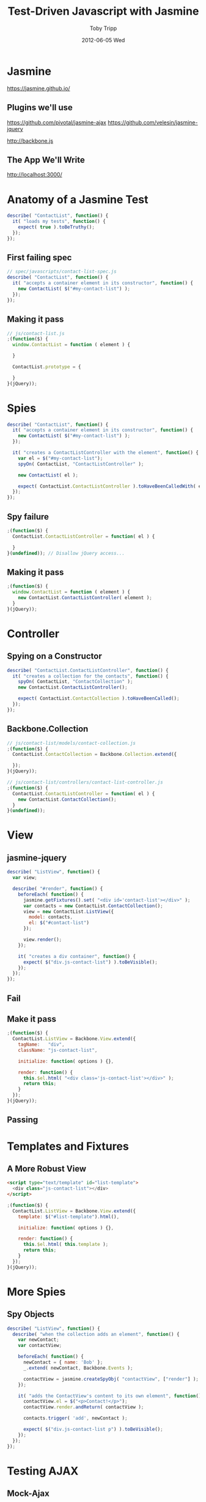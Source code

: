 #+TITLE: Test-Driven Javascript with Jasmine
#+AUTHOR: Toby Tripp
#+EMAIL:  ttripp@backstopsolutions.com
#+DATE:   2012-06-05 Wed
#+EPRESENT_FRAME_LEVEL: 2

* Jasmine

https://jasmine.github.io/

** Plugins we'll use

https://github.com/pivotal/jasmine-ajax
https://github.com/velesin/jasmine-jquery

http://backbone.js

** The App We'll Write

http://localhost:3000/


* Anatomy of a Jasmine Test

#+begin_src js
  describe( "ContactList", function() {
    it( "loads my tests", function() {
      expect( true ).toBeTruthy();
    });
  });
#+end_src

** First failing spec

#+begin_src js
  // spec/javascripts/contact-list-spec.js
  describe( "ContactList", function() {
    it( "accepts a container element in its constructor", function() {
      new ContactList( $("#my-contact-list") );
    });
  });
#+end_src

[[file:images/1-failure.png]]

** Making it pass

#+begin_src js
  // js/contact-list.js
  ;(function($) {
    window.ContactList = function ( element ) {

    }

    ContactList.prototype = {

    }
  }(jQuery));
#+end_src

[[file:images/2-passing.png]]

* Spies

#+begin_src js
  describe( "ContactList", function() {
    it( "accepts a container element in its constructor", function() {
      new ContactList( $("#my-contact-list") );
    });

    it( "creates a ContactListController with the element", function() {
      var el = $("#my-contact-list");
      spyOn( ContactList, "ContactListController" );

      new ContactList( el );

      expect( ContactList.ContactListController ).toHaveBeenCalledWith( el );
    });
  });
#+end_src

** Spy failure

[[file:images/3-failure.png]]

#+begin_src js
  ;(function($) {
    ContactList.ContactListController = function( el ) {

    }
  }(undefined)); // Disallow jQuery access...
#+end_src

[[file:images/4-failure.png]]

** Making it pass

#+begin_src js
  ;(function($) {
    window.ContactList = function ( element ) {
      new ContactList.ContactListController( element );
    }
  }(jQuery));
#+end_src

[[file:images/5-passing.png]]

* Controller

** Spying on a Constructor
#+begin_src js
  describe( "ContactList.ContactListController", function() {
    it( "creates a collection for the contacts", function() {
      spyOn( ContactList, "ContactCollection" );
      new ContactList.ContactListController();

      expect( ContactList.ContactCollection ).toHaveBeenCalled();
    });
  });
#+end_src

** Backbone.Collection

#+begin_src js
  // js/contact-list/models/contact-collection.js
  ;(function($) {
    ContactList.ContactCollection = Backbone.Collection.extend({

    });
  }(jQuery));

  // js/contact-list/controllers/contact-list-controller.js
  ;(function($) {
    ContactList.ContactListController = function( el ) {
      new ContactList.ContactCollection();
    }
  }(undefined));
#+end_src

* View

** jasmine-jquery

#+begin_src js
  describe( "ListView", function() {
    var view;

    describe( "#render", function() {
      beforeEach( function() {
        jasmine.getFixtures().set( "<div id='contact-list'></div>" );
        var contacts = new ContactList.ContactCollection();
        view = new ContactList.ListView({
          model: contacts,
          el: $("#contact-list")
        });

        view.render();
      });

      it( "creates a div container", function() {
        expect( $("div.js-contact-list") ).toBeVisible();
      });
    });
  });
#+end_src

** Fail

[[file:images/6-failing.png]]

** Make it pass

#+begin_src js
  ;(function($) {
    ContactList.ListView = Backbone.View.extend({
      tagName:   "div",
      className: "js-contact-list",

      initialize: function( options ) {},

      render: function() {
        this.$el.html( "<div class='js-contact-list'></div>" );
        return this;
      }
    });
  }(jQuery));
#+end_src

** Passing

[[file:images/7-passing.png]]

* Templates and Fixtures

** A More Robust View

#+begin_src html
  <script type="text/template" id="list-template">
    <div class="js-contact-list"></div>
  </script>
#+end_src
#+begin_src js
  ;(function($) {
    ContactList.ListView = Backbone.View.extend({
      template: $("#list-template").html(),

      initialize: function( options ) {},

      render: function() {
        this.$el.html( this.template );
        return this;
      }
    });
  }(jQuery));
#+end_src

* More Spies

** Spy Objects

#+begin_src js
  describe( "ListView", function() {
    describe( "when the collection adds an element", function() {
      var newContact;
      var contactView;

      beforeEach( function() {
        newContact = { name: 'Bob' };
        _.extend( newContact, Backbone.Events );

        contactView = jasmine.createSpyObj( "contactView", ["render"] );
      });

      it( "adds the ContactView's content to its own element", function() {
        contactView.el = $("<p>Contact!</p>");
        contactView.render.andReturn( contactView );

        contacts.trigger( 'add', newContact );

        expect( $("div.js-contact-list p") ).toBeVisible();
      });
    });
  });
#+end_src

* Testing AJAX

** Mock-Ajax

#+begin_src js
  describe( "ContactList.ContactCollection", function() {
    var TestResponse = {
      index: {
        success: {
          status: 200,
          responseText: '{"contacts":[' +
            '{"name":{"first":"Sim","last":"Wyman"},'
            + '"url":"http://www.schaefer.biz.biz","email":"selena@sanford.info",'
            + '"address":{"streetAddress":"4679 Leanne Branch Apt. 330",'
            + '"city":"East Dedrick","state":"Connecticut","zip":"50962"},'
            + '"phone":"1-237-138-5650 x1243","jabber":"aida@ondricka.biz"},' +
            '{"name":{"first":"Flavio","last":"Hirthe"},'
            + '"url":"http://www.andersonbahringer.info.org","email":"felix@streichwolff.info",'
            + '"address":{"streetAddress":"5640 Anne Village Suite 123","city":"Hicklefort",'
            + '"state":"Oklahoma","zip":"64729"},'
            + '"phone":"1-540-742-1233 x43732","jabber":"laurine_bergnaum@murraykoch.name"}'
            + ']}'
        }
      }
    };

    var collection;

    beforeEach( function() {
      jasmine.Ajax.useMock();

      collection = new ContactList.ContactCollection();
    });

    describe( "#fetch", function() {
      beforeEach( function() {
        collection.fetch();

        request = mostRecentAjaxRequest();
        request.response( TestResponse.index.success );
      });

      it( "fetches the current contacts from the server", function() {
        expect( collection.size() ).toEqual( 2 );
      });
    });
  });
#+end_src

** Failure messages are...

[[file:images/10-failing.png]]

** Passes easily, however

#+begin_src js
  // js/contact-list/models/contact-collection.js
  ContactList.ContactCollection = Backbone.Collection.extend({
    url: "/contacts",
    model: ContactList.Contact,

    parse: function( response ) {
      return response.contacts;
    }
  });
#+end_src

* Fin

All Done:
[[http:localhost:3000]]

(I did skip a lot).
